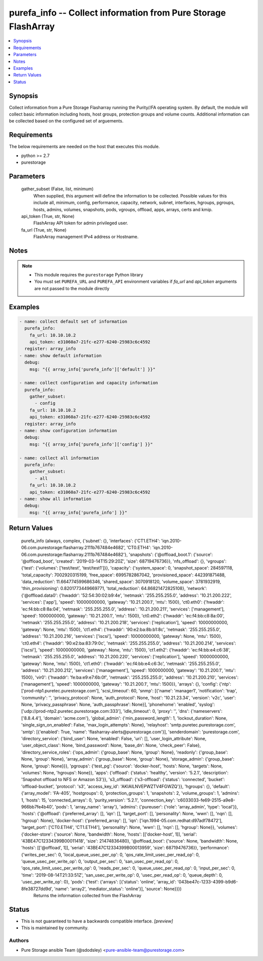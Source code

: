 
purefa_info -- Collect information from Pure Storage FlashArray
===============================================================

.. contents::
   :local:
   :depth: 1


Synopsis
--------

Collect information from a Pure Storage Flasharray running the Purity//FA operating system. By default, the module will collect basic information including hosts, host groups, protection groups and volume counts. Additional information can be collected based on the configured set of arguements.



Requirements
------------
The below requirements are needed on the host that executes this module.

- python >= 2.7
- purestorage



Parameters
----------

  gather_subset (False, list, minimum)
    When supplied, this argument will define the information to be collected. Possible values for this include all, minimum, config, performance, capacity, network, subnet, interfaces, hgroups, pgroups, hosts, admins, volumes, snapshots, pods, vgroups, offload, apps, arrays, certs and kmip.


  api_token (True, str, None)
    FlashArray API token for admin privileged user.


  fa_url (True, str, None)
    FlashArray management IPv4 address or Hostname.





Notes
-----

.. note::
   - This module requires the ``purestorage`` Python library
   - You must set ``PUREFA_URL`` and ``PUREFA_API`` environment variables if *fa_url* and *api_token* arguments are not passed to the module directly




Examples
--------

.. code-block:: yaml+jinja

    
    - name: collect default set of information
      purefa_info:
        fa_url: 10.10.10.2
        api_token: e31060a7-21fc-e277-6240-25983c6c4592
      register: array_info
    - name: show default information
      debug:
        msg: "{{ array_info['purefa_info']['default'] }}"
    
    - name: collect configuration and capacity information
      purefa_info:
        gather_subset:
          - config
        fa_url: 10.10.10.2
        api_token: e31060a7-21fc-e277-6240-25983c6c4592
      register: array_info
    - name: show configuration information
      debug:
        msg: "{{ array_info['purefa_info']['config'] }}"
    
    - name: collect all information
      purefa_info:
        gather_subset:
          - all
        fa_url: 10.10.10.2
        api_token: e31060a7-21fc-e277-6240-25983c6c4592
    - name: show all information
      debug:
        msg: "{{ array_info['purefa_info'] }}"


Return Values
-------------

  purefa_info (always, complex, {'subnet': {}, 'interfaces': {'CT1.ETH4': 'iqn.2010-06.com.purestorage:flasharray.2111b767484e4682', 'CT0.ETH4': 'iqn.2010-06.com.purestorage:flasharray.2111b767484e4682'}, 'snapshots': {'@offload_boot.1': {'source': '@offload_boot', 'created': '2019-03-14T15:29:20Z', 'size': 68719476736}}, 'nfs_offload': {}, 'vgroups': {'test': {'volumes': ['test/test', 'test/test1']}}, 'capacity': {'system_space': 0, 'snapshot_space': 284597118, 'total_capacity': 7002920315199, 'free_space': 6995782867042, 'provisioned_space': 442391871488, 'data_reduction': 11.664774599686346, 'shared_space': 3070918120, 'volume_space': 3781932919, 'thin_provisioning': 0.8201773449669771, 'total_reduction': 64.86821472825108}, 'network': {'@offload.data0': {'hwaddr': '52:54:30:02:b9:4e', 'netmask': '255.255.255.0', 'address': '10.21.200.222', 'services': ['app'], 'speed': 10000000000, 'gateway': '10.21.200.1', 'mtu': 1500}, 'ct0.eth0': {'hwaddr': 'ec:f4:bb:c8:8a:04', 'netmask': '255.255.255.0', 'address': '10.21.200.211', 'services': ['management'], 'speed': 1000000000, 'gateway': '10.21.200.1', 'mtu': 1500}, 'ct0.eth2': {'hwaddr': 'ec:f4:bb:c8:8a:00', 'netmask': '255.255.255.0', 'address': '10.21.200.218', 'services': ['replication'], 'speed': 10000000000, 'gateway': None, 'mtu': 1500}, 'ct1.eth4': {'hwaddr': '90:e2:ba:8b:b1:8c', 'netmask': '255.255.255.0', 'address': '10.21.200.216', 'services': ['iscsi'], 'speed': 10000000000, 'gateway': None, 'mtu': 1500}, 'ct0.eth4': {'hwaddr': '90:e2:ba:83:79:0c', 'netmask': '255.255.255.0', 'address': '10.21.200.214', 'services': ['iscsi'], 'speed': 10000000000, 'gateway': None, 'mtu': 1500}, 'ct1.eth2': {'hwaddr': 'ec:f4:bb:e4:c6:38', 'netmask': '255.255.255.0', 'address': '10.21.200.220', 'services': ['replication'], 'speed': 10000000000, 'gateway': None, 'mtu': 1500}, 'ct1.eth0': {'hwaddr': 'ec:f4:bb:e4:c6:3c', 'netmask': '255.255.255.0', 'address': '10.21.200.212', 'services': ['management'], 'speed': 1000000000, 'gateway': '10.21.200.1', 'mtu': 1500}, 'vir0': {'hwaddr': 'fe:ba:e9:e7:6b:0f', 'netmask': '255.255.255.0', 'address': '10.21.200.210', 'services': ['management'], 'speed': 1000000000, 'gateway': '10.21.200.1', 'mtu': 1500}}, 'arrays': {}, 'config': {'ntp': ['prod-ntp1.puretec.purestorage.com'], 'scsi_timeout': 60, 'snmp': [{'name': 'manager1', 'notification': 'trap', 'community': '', 'privacy_protocol': None, 'auth_protocol': None, 'host': '10.21.23.34', 'version': 'v2c', 'user': None, 'privacy_passphrase': None, 'auth_passphrase': None}], 'phonehome': 'enabled', 'syslog': ['udp://prod-ntp2.puretec.purestorage.com:333'], 'idle_timeout': 0, 'proxy': '', 'dns': {'nameservers': ['8.8.4.4'], 'domain': 'acme.com'}, 'global_admin': {'min_password_length': 1, 'lockout_duration': None, 'single_sign_on_enabled': False, 'max_login_attempts': None}, 'relayhost': 'smtp.puretec.purestorage.com', 'smtp': [{'enabled': True, 'name': 'flasharray-alerts@purestorage.com'}], 'senderdomain': 'purestorage.com', 'directory_service': {'bind_user': None, 'enabled': False, 'uri': [], 'user_login_attribute': None, 'user_object_class': None, 'bind_password': None, 'base_dn': None, 'check_peer': False}, 'directory_service_roles': {'ops_admin': {'group_base': None, 'group': None}, 'readonly': {'group_base': None, 'group': None}, 'array_admin': {'group_base': None, 'group': None}, 'storage_admin': {'group_base': None, 'group': None}}}, 'pgroups': {'test_pg': {'source': 'docker-host', 'hosts': None, 'targets': None, 'volumes': None, 'hgroups': None}}, 'apps': {'offload': {'status': 'healthy', 'version': '5.2.1', 'description': 'Snapshot offload to NFS or Amazon S3'}}, 's3_offload': {'s3-offload': {'status': 'connected', 'bucket': 'offload-bucket', 'protocol': 's3', 'access_key_id': 'AKIAILNVEPWZTV4FGWZQ'}}, 'hgroups': {}, 'default': {'array_model': 'FA-405', 'hostgroups': 0, 'protection_groups': 1, 'snapshots': 2, 'volume_groups': 1, 'admins': 1, 'hosts': 15, 'connected_arrays': 0, 'purity_version': '5.2.1', 'connection_key': 'c6033033-fe69-2515-a9e8-966bb7fe4b40', 'pods': 1, 'array_name': 'array'}, 'admins': {'pureuser': {'role': 'array_admin', 'type': 'local'}}, 'hosts': {'@offload': {'preferred_array': [], 'iqn': [], 'target_port': [], 'personality': None, 'wwn': [], 'nqn': [], 'hgroup': None}, 'docker-host': {'preferred_array': [], 'iqn': ['iqn.1994-05.com.redhat:d97adf78472'], 'target_port': ['CT0.ETH4', 'CT1.ETH4'], 'personality': None, 'wwn': [], 'nqn': [], 'hgroup': None}}, 'volumes': {'docker-store': {'source': None, 'bandwidth': None, 'hosts': [['docker-host', 1]], 'serial': '43BE47C12334399B00011418', 'size': 21474836480}, '@offload_boot': {'source': None, 'bandwidth': None, 'hosts': [['@offload', 1]], 'serial': '43BE47C12334399B00013959', 'size': 68719476736}}, 'performance': {'writes_per_sec': 0, 'local_queue_usec_per_op': 0, 'qos_rate_limit_usec_per_read_op': 0, 'queue_usec_per_write_op': 0, 'output_per_sec': 0, 'san_usec_per_read_op': 0, 'qos_rate_limit_usec_per_write_op': 0, 'reads_per_sec': 0, 'queue_usec_per_read_op': 0, 'input_per_sec': 0, 'time': '2019-08-14T21:33:51Z', 'san_usec_per_write_op': 0, 'usec_per_read_op': 0, 'queue_depth': 0, 'usec_per_write_op': 0}, 'pods': {'test': {'arrays': [{'status': 'online', 'array_id': '043be47c-1233-4399-b9d6-8fe38727dd9d', 'name': 'array2', 'mediator_status': 'online'}], 'source': None}}})
    Returns the information collected from the FlashArray




Status
------




- This  is not guaranteed to have a backwards compatible interface. *[preview]*


- This  is maintained by community.



Authors
~~~~~~~

- Pure Storage ansible Team (@sdodsley) <pure-ansible-team@purestorage.com>

